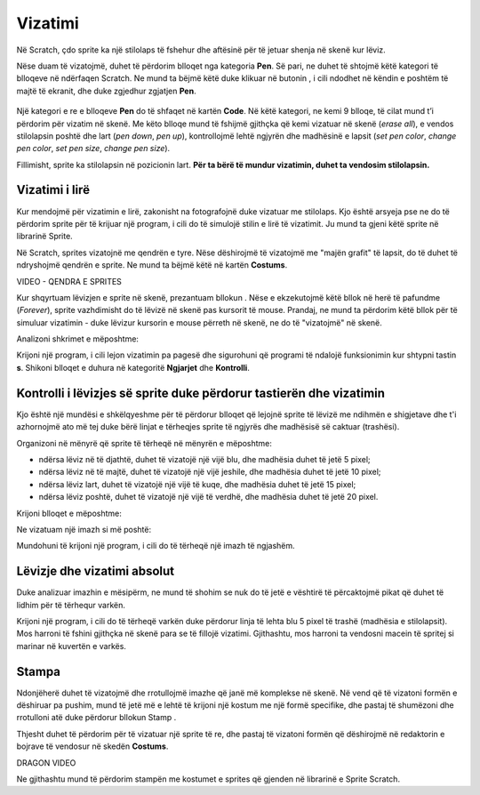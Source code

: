 Vizatimi
=========

Në Scratch, çdo sprite ka një stilolaps të fshehur dhe aftësinë për të jetuar shenja në skenë kur lëviz.

Nëse duam të vizatojmë, duhet të përdorim blloqet nga kategoria **Pen**. Së pari, ne duhet të shtojmë këtë kategori të blloqeve në ndërfaqen Scratch. Ne mund ta bëjmë këtë duke klikuar në butonin |Ekstenzija|, i cili ndodhet në këndin e poshtëm të majtë të ekranit, dhe duke zgjedhur zgjatjen **Pen**.

  .. |Ekstenzija| image:: ../_images/Ekstenzija.png

.. image:: ../_images/crtanje/ekstOlovka.png 
   :align: center

Një kategori e re e blloqeve **Pen** do të shfaqet në kartën **Code**. Në këtë kategori, ne kemi 9 blloqe, të cilat mund t’i përdorim për vizatim në skenë. Me këto blloqe mund të fshijmë gjithçka që kemi vizatuar në skenë (*erase all*), e vendos stilolapsin poshtë dhe lart (*pen down*, *pen up*), kontrollojmë lehtë ngjyrën dhe madhësinë e lapsit (*set pen color*, *change pen color*, *set pen size*, *change pen size*).

.. image:: ../_images/crtanje/BlokoviOlovka.png 
   :align: center

Fillimisht, sprite ka stilolapsin në pozicionin lart. **Për ta bërë të mundur vizatimin, duhet ta vendosim stilolapsin.**

Vizatimi i lirë
-------------------------

.. |LikOlovka| image:: ../_images/crtanje/LikOlovka.png
  		    :width: 70px
.. |OK1| image:: ../_images/kretanje/OK1.png

.. |Uradi| image:: ../_images/Uradi.png

Kur mendojmë për vizatimin e lirë, zakonisht na fotografojnë duke vizatuar me stilolaps. Kjo është arsyeja pse ne do të përdorim sprite |LikOlovka| për të krijuar një program, i cili do të simulojë stilin e lirë të vizatimit. Ju mund ta gjeni këtë sprite në librarinë Sprite.

Në Scratch, sprites vizatojnë me qendrën e tyre. Nëse dëshirojmë të vizatojmë me "majën grafit" të lapsit, do të duhet të ndryshojmë qendrën e sprite. Ne mund ta bëjmë këtë në kartën **Costums**.

VIDEO - QENDRA E SPRITES

Kur shqyrtuam lëvizjen e sprite në skenë, prezantuam bllokun |OK1|. Nëse e ekzekutojmë këtë bllok në herë të pafundme (*Forever*), sprite vazhdimisht do të lëvizë në skenë pas kursorit të mouse. Prandaj, ne mund ta përdorim këtë bllok për të simuluar vizatimin - duke lëvizur kursorin e mouse përreth në skenë, ne do të "vizatojmë" në skenë.
    
Analizoni shkrimet e mëposhtme:

.. image:: ../_images/crtanje/KodSR.png  
   :align: center

Krijoni një program, i cili lejon vizatimin pa pagesë dhe sigurohuni që programi të ndalojë funksionimin kur shtypni tastin **s**. Shikoni blloqet e duhura në kategoritë **Ngjarjet** dhe **Kontrolli**.

Kontrolli i lëvizjes së sprite duke përdorur tastierën dhe vizatimin
-------------------------------------------------------------------------

Kjo është një mundësi e shkëlqyeshme për të përdorur blloqet që lejojnë sprite të lëvizë me ndihmën e shigjetave dhe t'i azhornojmë ato më tej duke bërë linjat e tërheqjes sprite të ngjyrës dhe madhësisë së caktuar (trashësi).

Organizoni në mënyrë që sprite të tërheqë në mënyrën e mëposhtme:

• ndërsa lëviz në të djathtë, duhet të vizatojë një vijë blu, dhe madhësia duhet të jetë 5 pixel;
• ndërsa lëviz në të majtë, duhet të vizatojë një vijë jeshile, dhe madhësia duhet të jetë 10 pixel;
• ndërsa lëviz lart, duhet të vizatojë një vijë të kuqe, dhe madhësia duhet të jetë 15 pixel;
• ndërsa lëviz poshtë, duhet të vizatojë një vijë të verdhë, dhe madhësia duhet të jetë 20 pixel.

Krijoni blloqet e mëposhtme:

.. image:: ../_images/crtanje/strelicebojadebljina.png
   :width: 840px   
   :align: center

Ne vizatuam një imazh si më poshtë:

.. image:: ../_images/crtanje/slobodnaruka.png
   :width: 650px   
   :align: center

Mundohuni të krijoni një program, i cili do të tërheqë një imazh të ngjashëm.

Lëvizje dhe vizatimi absolut
-------------------------------

.. image:: ../_images/crtanje/brodic.png
   :width: 650px   
   :align: center

Duke analizuar imazhin e mësipërm, ne mund të shohim se nuk do të jetë e vështirë të përcaktojmë pikat që duhet të lidhim për të tërhequr varkën.

|Uradi| Krijoni një program, i cili do të tërheqë varkën duke përdorur linja të lehta blu 5 pixel të trashë (madhësia e stilolapsit). Mos harroni të fshini gjithçka në skenë para se të fillojë vizatimi. Gjithashtu, mos harroni ta vendosni macein të spritej si marinar në kuvertën e varkës.


.. reveal:: sakrivanjeCrtanje1
   :showtitle: Krahaso zgjidhejn tuaj me tonën
   :hidetitle: Fshih zgjidhjen
 
   **Zgjidhje e mundshme**
     
    .. image:: ../_images/crtanje/BrodicKod.png
	:width: 350px   
	:align: center

Stampa
-------

.. |BO2| image:: ../_images/crtanje/BO2.png

.. |Paint| image:: ../_images/crtanje/Paint.png

Ndonjëherë duhet të vizatojmë dhe rrotullojmë imazhe që janë më komplekse në skenë. Në vend që të vizatoni formën e dëshiruar pa pushim, mund të jetë më e lehtë të krijoni një kostum me një formë specifike, dhe pastaj të shumëzoni dhe rrotulloni atë duke përdorur bllokun Stamp |BO2|.

  


Thjesht duhet të përdorim |Paint| për të vizatuar një sprite të re, dhe pastaj të vizatoni formën që dëshirojmë në redaktorin e bojrave të vendosur në skedën **Costums**.

DRAGON VIDEO

Ne gjithashtu mund të përdorim stampën me kostumet e sprites që gjenden në librarinë e Sprite Scratch.
